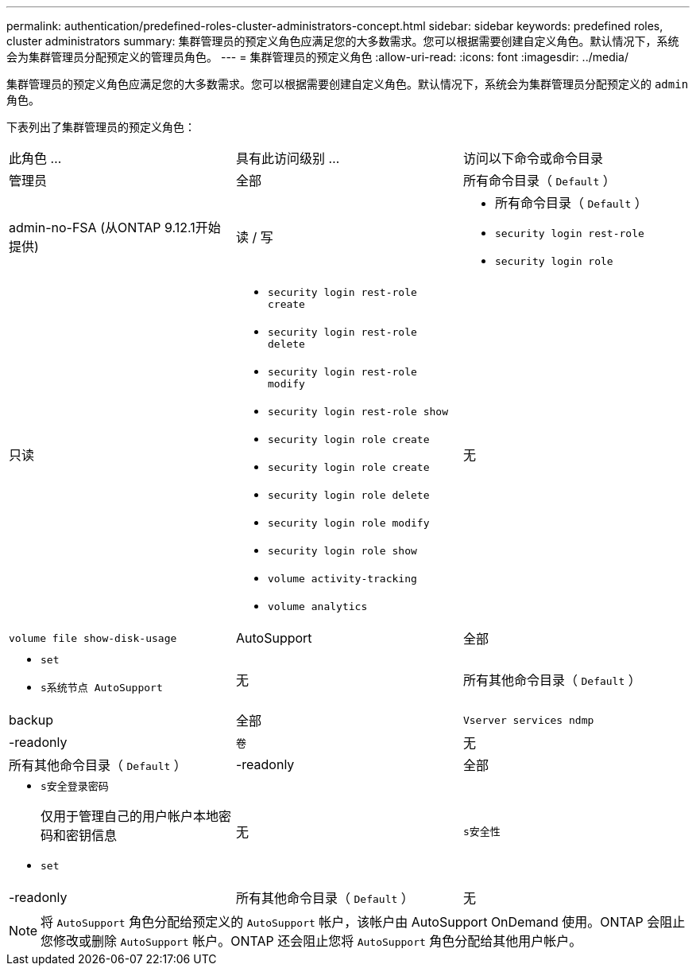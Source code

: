 ---
permalink: authentication/predefined-roles-cluster-administrators-concept.html 
sidebar: sidebar 
keywords: predefined roles, cluster administrators 
summary: 集群管理员的预定义角色应满足您的大多数需求。您可以根据需要创建自定义角色。默认情况下，系统会为集群管理员分配预定义的管理员角色。 
---
= 集群管理员的预定义角色
:allow-uri-read: 
:icons: font
:imagesdir: ../media/


[role="lead"]
集群管理员的预定义角色应满足您的大多数需求。您可以根据需要创建自定义角色。默认情况下，系统会为集群管理员分配预定义的 `admin` 角色。

下表列出了集群管理员的预定义角色：

|===


| 此角色 ... | 具有此访问级别 ... | 访问以下命令或命令目录 


 a| 
管理员
 a| 
全部
 a| 
所有命令目录（ `Default` ）



 a| 
admin-no-FSA (从ONTAP 9.12.1开始提供)
 a| 
读 / 写
 a| 
* 所有命令目录（ `Default` ）
* `security login rest-role`
* `security login role`




 a| 
只读
 a| 
* `security login rest-role create`
* `security login rest-role delete`
* `security login rest-role modify`
* `security login rest-role show`
* `security login role create`
* `security login role create`
* `security login role delete`
* `security login role modify`
* `security login role show`
* `volume activity-tracking`
* `volume analytics`




 a| 
无
 a| 
`volume file show-disk-usage`



 a| 
AutoSupport
 a| 
全部
 a| 
* `set`
* `s系统节点 AutoSupport`




 a| 
无
 a| 
所有其他命令目录（ `Default` ）



 a| 
backup
 a| 
全部
 a| 
`Vserver services ndmp`



 a| 
-readonly
 a| 
`卷`



 a| 
无
 a| 
所有其他命令目录（ `Default` ）



 a| 
-readonly
 a| 
全部
 a| 
* `s安全登录密码`
+
仅用于管理自己的用户帐户本地密码和密钥信息

* `set`




 a| 
无
 a| 
`s安全性`



 a| 
-readonly
 a| 
所有其他命令目录（ `Default` ）



 a| 
无
 a| 
无
 a| 
所有命令目录（ `Default` ）

|===
[NOTE]
====
将 `AutoSupport` 角色分配给预定义的 `AutoSupport` 帐户，该帐户由 AutoSupport OnDemand 使用。ONTAP 会阻止您修改或删除 `AutoSupport` 帐户。ONTAP 还会阻止您将 `AutoSupport` 角色分配给其他用户帐户。

====